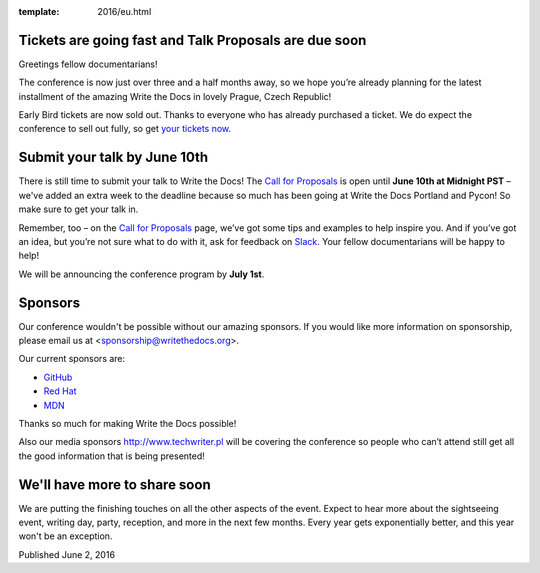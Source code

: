 :template: 2016/eu.html


Tickets are going fast and Talk Proposals are due soon
======================================================

Greetings fellow documentarians!

The conference is now just over three and a half months away, so we hope you’re already planning for the latest installment of the amazing Write the Docs in lovely Prague, Czech Republic!

Early Bird tickets are now sold out. Thanks to everyone who has already purchased a ticket. We do expect the conference to sell out fully, so get `your tickets now <https://ti.to/writethedocs/write-the-docs-eu-2016/>`_.

Submit your talk by June 10th
===================================

There is still time to submit your talk to Write the Docs! The `Call for Proposals <http://www.writethedocs.org/conf/eu/2016/cfp/>`_ is open until **June 10th at Midnight PST** – we've added an extra week to the deadline because so much has been going at Write the Docs Portland and Pycon! So make sure to get your talk in.

Remember, too – on the `Call for Proposals <http://www.writethedocs.org/conf/eu/2016/cfp/>`_ page, we’ve got some tips and examples to help inspire you. And if you’ve got an idea, but you’re not sure what to do with it, ask for feedback on `Slack <http://slack.writethedocs.org/>`_. Your fellow documentarians will be happy to help!

We will be announcing the conference program by **July 1st**.

Sponsors
============

Our conference wouldn't be possible without our amazing sponsors. If you
would like more information on sponsorship, please email us at
<sponsorship@writethedocs.org>.

Our current sponsors are:

- `GitHub <https://github.com/>`_
- `Red Hat <https://www.redhat.com/en>`_
- `MDN <https://developer.mozilla.org/>`_

Thanks so much for making Write the Docs possible!

Also our media sponsors `<http://www.techwriter.pl>`_ will be covering the conference so people who can’t attend still get all the good information that is being presented!

We'll have more to share soon
===============================

We are putting the finishing touches on all the other aspects of the event. Expect to hear more about the sightseeing event, writing day, party, reception, and more in the next few months. Every year gets exponentially better, and this year won't be an exception.

Published June 2, 2016
